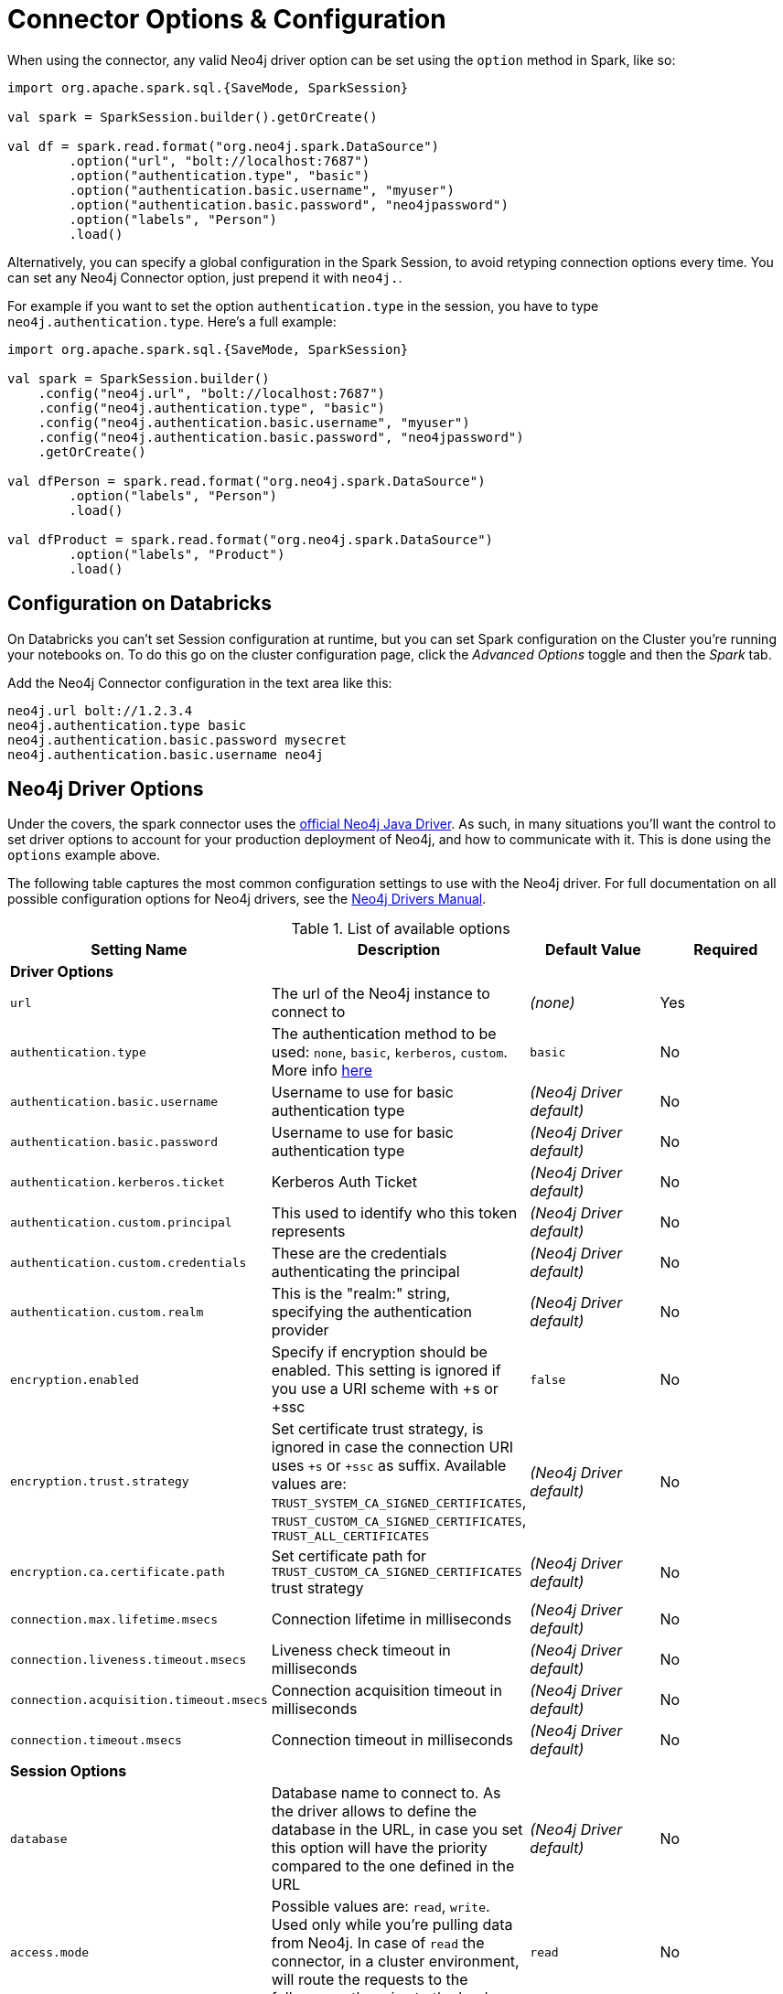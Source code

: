 [#options]
= Connector Options & Configuration

When using the connector, any valid Neo4j driver option can be set using the `option` method in
Spark, like so:

[source,scala]
----
import org.apache.spark.sql.{SaveMode, SparkSession}

val spark = SparkSession.builder().getOrCreate()

val df = spark.read.format("org.neo4j.spark.DataSource")
        .option("url", "bolt://localhost:7687")
        .option("authentication.type", "basic")
        .option("authentication.basic.username", "myuser")
        .option("authentication.basic.password", "neo4jpassword")
        .option("labels", "Person")
        .load()
----

Alternatively, you can specify a global configuration in the Spark Session, to avoid retyping connection options every time.
You can set any Neo4j Connector option, just prepend it with `neo4j.`.

For example if you want to set the option `authentication.type` in the session, you have to type `neo4j.authentication.type`.
Here's a full example:

[source,scala]
----
import org.apache.spark.sql.{SaveMode, SparkSession}

val spark = SparkSession.builder()
    .config("neo4j.url", "bolt://localhost:7687")
    .config("neo4j.authentication.type", "basic")
    .config("neo4j.authentication.basic.username", "myuser")
    .config("neo4j.authentication.basic.password", "neo4jpassword")
    .getOrCreate()

val dfPerson = spark.read.format("org.neo4j.spark.DataSource")
        .option("labels", "Person")
        .load()

val dfProduct = spark.read.format("org.neo4j.spark.DataSource")
        .option("labels", "Product")
        .load()
----

== Configuration on Databricks

On Databricks you can't set Session configuration at runtime, but you can set Spark configuration on the Cluster you're running your notebooks on.
To do this go on the cluster configuration page, click the _Advanced Options_ toggle and then the _Spark_ tab.

Add the Neo4j Connector configuration in the text area like this:

----
neo4j.url bolt://1.2.3.4
neo4j.authentication.type basic
neo4j.authentication.basic.password mysecret
neo4j.authentication.basic.username neo4j
----



== Neo4j Driver Options

Under the covers, the spark connector uses the link:https://neo4j.com/docs/driver-manual/current/get-started/#driver-get-started-about[official Neo4j Java Driver].  As such, in many situations you'll want the control to set driver options to account for your production deployment of Neo4j, and how to communicate with it.   This is done using the `options` example above.

The following table captures the most common configuration settings to use with the Neo4j driver.  For full
documentation on all possible configuration options for Neo4j drivers, see the link:https://neo4j.com/docs/driver-manual/current/client-applications/#driver-configuration[Neo4j Drivers Manual].

.List of available options
|===
|Setting Name |Description |Default Value |Required

4+|*Driver Options*

|`url`
|The url of the Neo4j instance to connect to
|_(none)_
|Yes

|`authentication.type`
|The authentication method to be used: `none`, `basic`, `kerberos`, `custom`.
More info link:https://neo4j.com/docs/driver-manual/4.1/client-applications/#driver-authentication[here, window=_blank]
|`basic`
|No

|`authentication.basic.username`
|Username to use for basic authentication type
|_(Neo4j Driver default)_
|No

|`authentication.basic.password`
|Username to use for basic authentication type
|_(Neo4j Driver default)_
|No

|`authentication.kerberos.ticket`
|Kerberos Auth Ticket
|_(Neo4j Driver default)_
|No

|`authentication.custom.principal`
|This used to identify who this token represents
|_(Neo4j Driver default)_
|No

|`authentication.custom.credentials`
|These are the credentials authenticating the principal
|_(Neo4j Driver default)_
|No

|`authentication.custom.realm`
|This is the "realm:" string, specifying the authentication provider
|_(Neo4j Driver default)_
|No

|`encryption.enabled`
|Specify if encryption should be enabled.
This setting is ignored if you use a URI scheme with +s or +ssc
|`false`
|No

|`encryption.trust.strategy`
|Set certificate trust strategy, is ignored in case the connection URI uses `+s` or `+ssc` as suffix.
Available values are: `TRUST_SYSTEM_CA_SIGNED_CERTIFICATES`, `TRUST_CUSTOM_CA_SIGNED_CERTIFICATES`, `TRUST_ALL_CERTIFICATES`
|_(Neo4j Driver default)_
|No

|`encryption.ca.certificate.path`
|Set certificate path for `TRUST_CUSTOM_CA_SIGNED_CERTIFICATES` trust strategy
|_(Neo4j Driver default)_
|No

|`connection.max.lifetime.msecs`
|Connection lifetime in milliseconds
|_(Neo4j Driver default)_
|No

|`connection.liveness.timeout.msecs`
|Liveness check timeout in milliseconds
|_(Neo4j Driver default)_
|No

|`connection.acquisition.timeout.msecs`
|Connection acquisition timeout in milliseconds
|_(Neo4j Driver default)_
|No

|`connection.timeout.msecs`
|Connection timeout in milliseconds
|_(Neo4j Driver default)_
|No

4+|*Session Options*

|`database`
|Database name to connect to.
As the driver allows to define the database in the URL,
in case you set this option will have the priority compared to the one defined in the URL
|_(Neo4j Driver default)_
|No

|`access.mode`
|Possible values are: `read`, `write`.
Used only while you're pulling data from Neo4j.
In case of `read` the connector, in a cluster environment,
will route the requests to the followers, otherwise to the leader.
|`read`
|No
|===

== Multiple connections

Neo4j Connector for Apache Spark allows you to use more connections in a single Spark Session.
For example, you can read data from a database and write them in another database in the same session.

.Reading from a database and writing to a different one
[source,scala]
----
import org.apache.spark.sql.{SaveMode, SparkSession}

val spark = SparkSession.builder().getOrCreate()

val df = spark.read.format("org.neo4j.spark.DataSource")
  .option("url", "bolt://first.host.com:7687")
  .option("labels", "Person")
  .load()

df.write.format("org.neo4j.spark.DataSource")
  .mode(SaveMode.ErrorIfExists)
  .option("url", "bolt://second.host.com:7687")
  .option("labels", "Person")
  .save()
----

Another case to use multiple connections is when you want to merge two datasources.

.Merge data between two databases
[source,scala]
----
import org.apache.spark.sql.{SaveMode, SparkSession}

val spark = SparkSession.builder().getOrCreate()

val dfOne = spark.read.format("org.neo4j.spark.DataSource")
  .option("url", "bolt://first.host.com:7687")
  .option("labels", "Person")
  .load()

val dfTwo = spark.read.format("org.neo4j.spark.DataSource")
  .option("url", "bolt://second.host.com:7687")
  .option("labels", "Person")
  .load()

val dfJoin = dfOne.join(dfTwo, dfOne("name") === dfTwo("name"))
----
